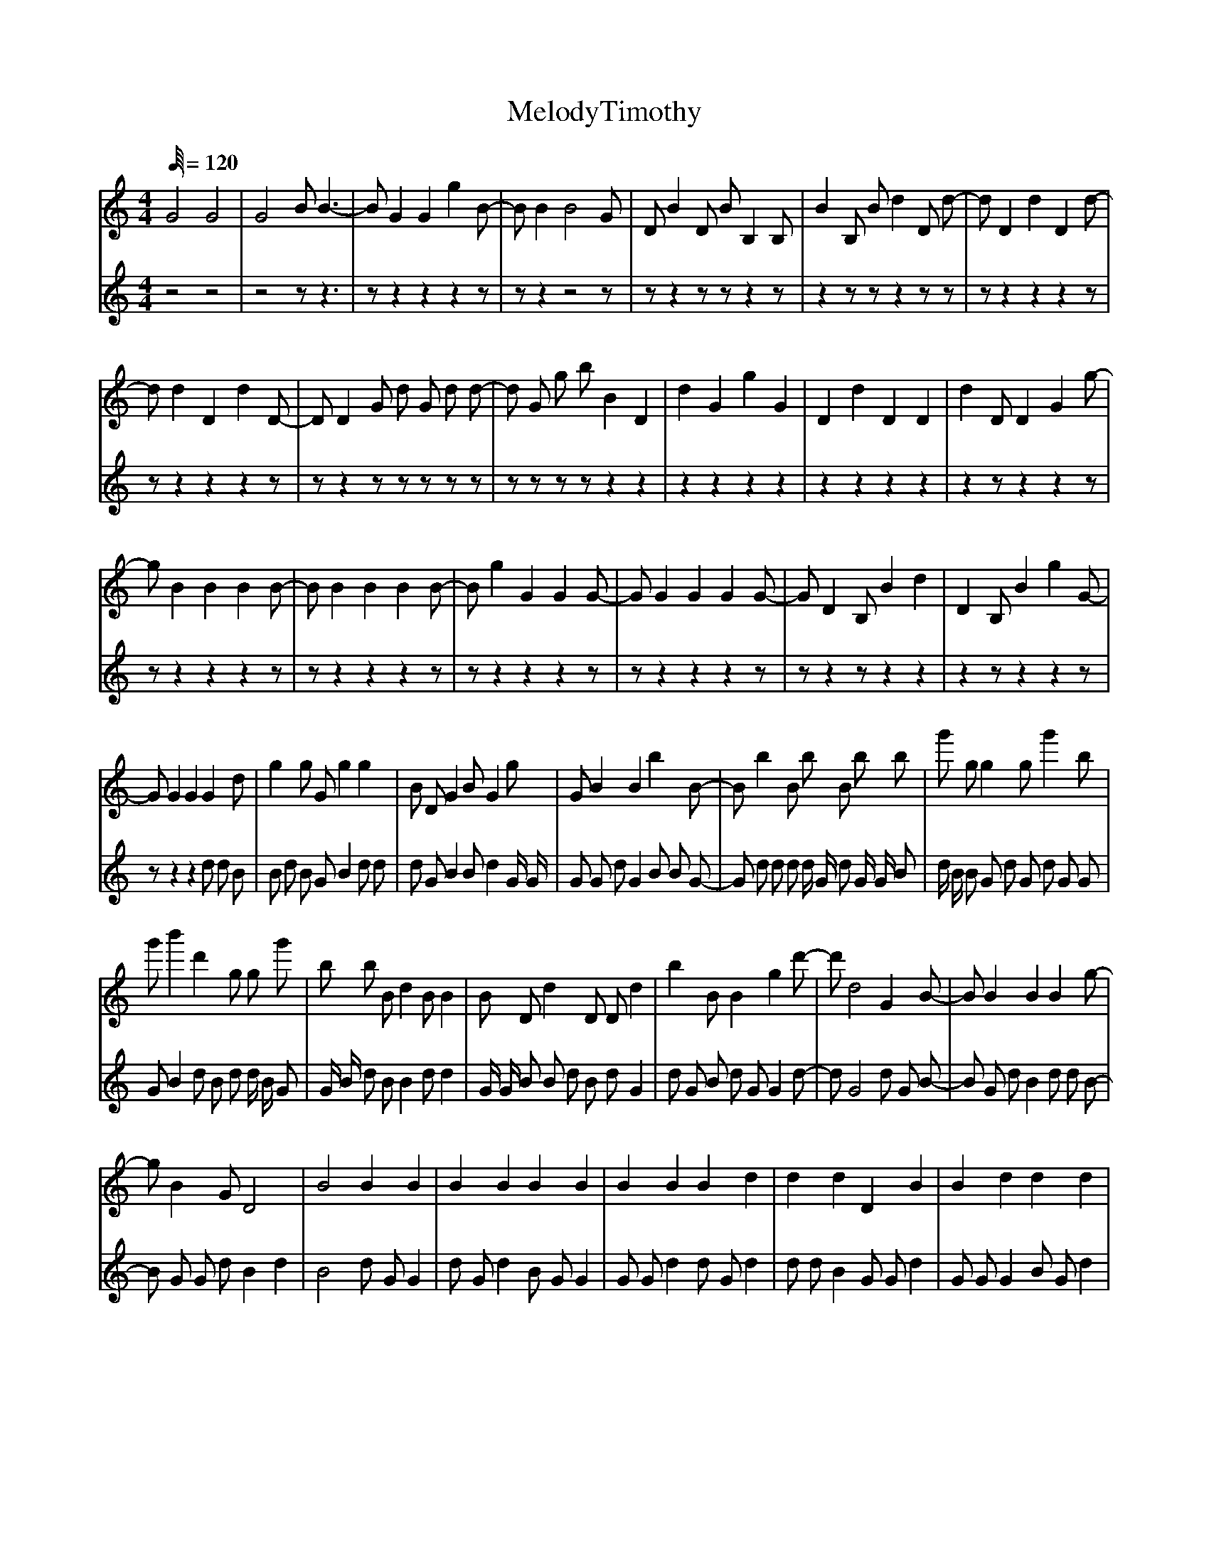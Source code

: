 X:1
T:MelodyTimothy
L:1/64
%            End of header, start of tune body:
V:0
%%MIDI program 0
K:C
M:4/4
Q:120
 G32 G32 | G32 B8 B24-| B8 G16 G16 g16 B8-| B8 B16 B32 G8 | D8 B16 D8 B8 B,16 B,8 | B16 B,8 B8 d16 D8 d8-| d8 D16 d16 D16 d8-|
 d8 d16 D16 d16 D8-| D8 D16 G8 d8 G8 d8 d8-| d8 G8 g8 b8 B16 D16 | d16 G16 g16 G16 | D16 d16 D16 D16 | d16 D8 D16 G16 g8-|
 g8 B16 B16 B16 B8-| B8 B16 B16 B16 B8-| B8 g16 G16 G16 G8-| G8 G16 G16 G16 G8-| G8 D16 B,8 B16 d16 | D16 B,8 B16 g16 G8-|
 G8 G16 G16 G16 d8 | g16 g8 G8 g16 g16 | B8 D8 G16 B8 G16 g8 | G8 B16 B16 b16 B8-| B8 b16 B8 b8 B8 b8 b8 | g'8 g8 g16 g8 g'16 b8 |
 g'8 b'16 d'16 g8 g8 g'8 | b8 b8 B8 d16 B8 B16 | B8 D8 d16 D8 D8 d16 | b16 B8 B16 g16 d'8-| d'8 d32 G16 B8-| B8 B16 B16 B16 g8-|
 g8 B16 G8 D32 | B32 B16 B16 | B16 B16 B16 B16 | B16 B16 B16 d16 | d16 d16 D16 B16 | B16 d16 d16 d16 |
 d16 d16 d16 d16 | G32 G32 | G32 B8 B24-| B8 G16 G16 g16 B8-| B8 B16 B32 G8 | D8 B16 D8 B8 B,16 B,8 |
 B16 B,8 B8 d16 D8 d8-| d8 D16 d16 D16 d8-| d8 d16 D16 d16 D8-| D8 D16 G8 d8 G8 d8 d8-| d8 G8 g8 b8 B16 D16 | d16 G16 g16 G16 |
 D16 d16 D16 D16 | d16 D8 D16 G16 g8-| g8 B16 B16 B16 B8-| B8 B16 B16 B16 B8-| B8 g16 G16 G16 G8-| G8 G16 G16 G16 G8-|
 G8 D16 B,8 B16 d16 | D16 B,8 B16 g16 G8-| G8 G16 G16 G16 d8 | g16 g8 G8 g16 g16 | B8 D8 G16 B8 G16 g8 | G8 B16 B16 b16 B8-|
 B8 b16 B8 b8 B8 b8 b8 | g'8 g8 g16 g8 g'16 b8 | g'8 b'16 d'16 g8 g8 g'8 | b8 b8 B8 d16 B8 B16 | B8 D8 d16 D8 D8 d16 | b16 B8 B16 g16 d'8-|
 d'8 d32 G16 B8-| B8 B16 B16 B16 g8-| g8 B16 G8 D32 | B32 B16 B16 | B16 B16 B16 B16 | B16 B16 B16 d16 |
 d16 d16 D16 B16 | B16 d16 d16 d16 | d16 d16 d16 d16 | G32 G32 | G32 B8 B24-| B8 G16 G16 g16 B8-|
 B8 B16 B32 G8 | D8 B16 D8 B8 B,16 B,8 | B16 B,8 B8 d16 D8 d8-| d8 D16 d16 D16 d8-| d8 d16 D16 d16 D8-| D8 D16 G8 d8 G8 d8 d8-|
 d8 G8 g8 b8 B16 D16 | d16 G16 g16 G16 | D16 d16 D16 D16 | d16 D8 D16 G16 g8-| g8 B16 B16 B16 B8-| B8 B16 B16 B16 B8-|
 B8 g16 G16 G16 G8-| G8 G16 G16 G16 G8-| G8 D16 B,8 B16 d16 | D16 B,8 B16 g16 G8-| G8 G16 G16 G16 d8 | g16 g8 G8 g16 g16 |
 B8 D8 G16 B8 G16 g8 | G8 B16 B16 b16 B8-| B8 b16 B8 b8 B8 b8 b8 | g'8 g8 g16 g8 g'16 b8 | g'8 b'16 d'16 g8 g8 g'8 | b8 b8 B8 d16 B8 B16 |
 B8 D8 d16 D8 D8 d16 | b16 B8 B16 g16 d'8-| d'8 d32 G16 B8-| B8 B16 B16 B16 g8-| g8 B16 G8 D32 | B32 B16 B16 |
 B16 B16 B16 B16 | B16 B16 B16 d16 | d16 d16 D16 B16 | B16 d16 d16 d16 | d16 d16 d16 d16 | E16 B,32 B,8 E8 |
 E16 E16 E32 | E16 E16 ^G16 G8 G8-| ^G8 G32 G8 E8 G8-| ^G24 G16 ^D16 D8-| ^D8 d8 D16 d16 G8 g8 | ^d16 D8 G16 G16 ^A,8-|
 ^A,8 A32 A,24-| ^A,8 G32 ^D16 A8-| ^A8 d32 A8 A16-| ^A16 a32 A16-| ^A16 d16 d'16 d16 | ^A32 A8 A8 A16 | ^A32 A8 A8 a16 |
 ^A16 d32 A16-| ^A16 A16 A16 A8 A8 | ^A32 F32 | ^A8 A32 A,24-| ^A,8 A8 A16 D32 | d32 D16 d16 |
 ^A16 A,16 A8 d16 D8-| D8 d32 D16 D8-| D8 d32 D24-| D8 d16 D8 F16 d16 | D16 d8 d32 ^A8-| ^A24 A8 a16 A16-|
 ^A16 A8 A16 a24-| ^a8]
V:1
%%MIDI program 0
K:C
M:4/4
Q:120
 z32 z32 | z32 z8 z24| z8 z16 z16 z16 z8| z8 z16 z32 z8 | z8 z16 z8 z8 z16 z8 |
 z16 z8 z8 z16 z8 z8| z8 z16 z16 z16 z8| z8 z16 z16 z16 z8| z8 z16 z8 z8 z8 z8 z8| z8 z8 z8 z8 z16 z16 | z16 z16 z16 z16 |
 z16 z16 z16 z16 | z16 z8 z16 z16 z8| z8 z16 z16 z16 z8| z8 z16 z16 z16 z8| z8 z16 z16 z16 z8| z8 z16 z16 z16 z8|
 z8 z16 z8 z16 z16 | z16 z8 z16 z16 z8| z8 z16 z16 d8 d8 B8 | B8 d8 B8 G8 B16 d8 d8 | d8 G8 B16 B8 d16 G4 G4 | G8 G8 d8 G16 B8 B8 G8-|
 G8 d8 d8 d8 d4 G4 d8 G4 G4 B8 | d4 B4 B8 G8 d8 G8 d8 G8 G8 | G8 B16 d8 B8 d8 d4 B4 G8 | G4 B4 d8 B8 B16 d8 d16 | G4 G4 B8 B8 d8 B8 d8 G16 | d8 G8 B8 d8 G8 G16 d8-|
 d8 G32 d8 G8 B8-| B8 G8 d8 B16 d8 d8 B8-| B8 G8 G8 d8 B16 d16 | B32 d8 G8 G16 | d8 G8 d16 B8 G8 G16 | G8 G8 d16 d8 G8 d16 |
 d8 d8 B16 G8 G8 d16 | G8 G8 G16 B8 G8 d16 | G8 d8 d16 G8 B8 d16 | z32 z32 | z32 z8 z24| z8 z16 z16 z16 z8|
 z8 z16 z32 z8 | z8 z16 z8 z8 z16 z8 | z16 z8 z8 z16 z8 z8| z8 z16 z16 z16 z8| z8 z16 z16 z16 z8| z8 z16 z8 z8 z8 z8 z8|
 z8 z8 z8 z8 z16 z16 | z16 z16 z16 z16 | z16 z16 z16 z16 | z16 z8 z16 z16 z8| z8 z16 z16 z16 z8| z8 z16 z16 z16 z8|
 z8 z16 z16 z16 z8| z8 z16 z16 z16 z8| z8 z16 z8 z16 z16 | z16 z8 z16 z16 z8| z8 z16 z16 B8 d8 B8 | G8 B8 B8 G8 d16 B8 G8 |
 B8 G8 G16 d8 B16 d4 d4 | G8 d8 B8 d16 B8 G8 d8-| d8 G8 d8 G8 d4 B4 d8 G4 d4 d8 | G4 B4 G8 d8 d8 B8 d8 d8 B8 | G8 G16 G8 G8 B8 B4 G4 d8 | B4 G4 d8 d8 B16 d8 B16 |
 G4 B4 d8 G8 G8 d8 B8 d16 | d8 d8 G8 d8 d8 B16 B8-| B8 G32 d8 B8 G8-| G8 d8 B8 d16 G8 B8 G8-| G8 G8 B8 G8 B16 d16 | d32 G8 G8 G16 |
 G8 d8 d16 d8 d8 d16 | B8 B8 G16 G8 B8 B16 | d8 d8 B16 d8 d8 d16 | G8 B8 B16 G8 d8 G16 | d8 G8 G16 d8 B8 d16 | z32 z32 |
 z32 z8 z24| z8 z16 z16 z16 z8| z8 z16 z32 z8 | z8 z16 z8 z8 z16 z8 | z16 z8 z8 z16 z8 z8| z8 z16 z16 z16 z8|
 z8 z16 z16 z16 z8| z8 z16 z8 z8 z8 z8 z8| z8 z8 z8 z8 z16 z16 | z16 z16 z16 z16 | z16 z16 z16 z16 | z16 z8 z16 z16 z8|
 z8 z16 z16 z16 z8| z8 z16 z16 z16 z8| z8 z16 z16 z16 z8| z8 z16 z16 z16 z8| z8 z16 z8 z16 z16 | z16 z8 z16 z16 z8|
 z8 z16 z16 d8 d8 B8 | G8 G8 G8 G8 d16 G8 B8 | d8 G8 B16 d8 d16 d4 d4 | G8 B8 d8 G16 G8 G8 G8-| G8 B8 B8 B8 d4 B4 B8 B4 G4 G8 | B4 d4 d8 G8 d8 d8 d8 G8 B8 |
 d8 B16 d8 B8 B8 d4 B4 G8 | B4 G4 d8 B8 B16 B8 B16 | B4 G4 B8 B8 d8 G8 d8 B16 | d8 B8 d8 G8 G8 B16 B8-| B8 d32 d8 d8 B8-| B8 G8 B8 G16 d8 d8 d8-|
 d8 d8 G8 B8 B16 G16 | B32 B8 B8 G16 | d8 B8 B16 G8 d8 B16 | d8 d8 d16 G8 G8 G16 | d8 G8 d16 d8 G8 B16 | G8 B8 d16 d8 d8 B16 |
 d8 G8 d16 d8 B8 d16 | z64 | z64 | z16 z48| z16 z48| z16 z24 z24|
 z40 z24| z40 z24| z40 z24| z40 z16 z8| z56 z8| z56 z8|
 z56 z8 | z64 | z64 | z48 z16| z48 z8 z8| z56 z8|
 z8 z56| z8 z56| z8 z56| z8 z56| z8 z56| z8 z56|
 z8 z56| z8 z48 z8| z56 z8| z56 z8| z8]
